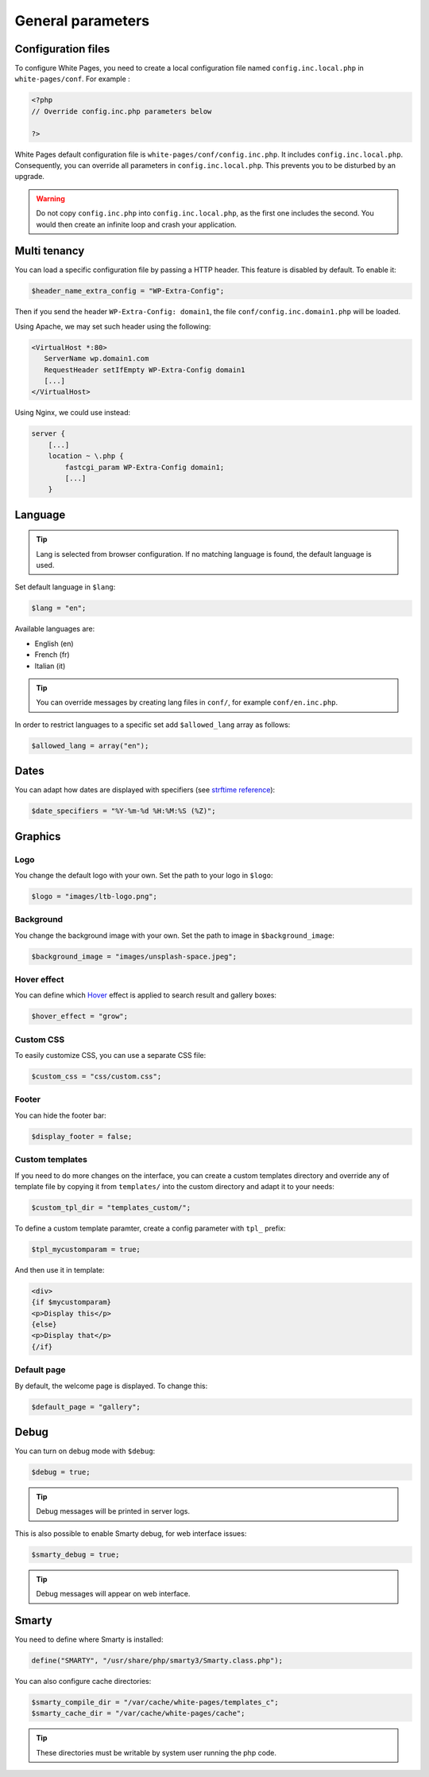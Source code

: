General parameters
==================

Configuration files
-------------------

To configure White Pages, you need to create a local configuration file named ``config.inc.local.php`` in ``white-pages/conf``. For example : 

.. code-block:: php

    <?php
    // Override config.inc.php parameters below

    ?>

White Pages default configuration file is ``white-pages/conf/config.inc.php``. It includes ``config.inc.local.php``. Consequently, you can override all parameters in ``config.inc.local.php``. This prevents you to be disturbed by an upgrade.

.. warning:: 
  Do not copy ``config.inc.php`` into ``config.inc.local.php``, as the first one includes the second.
  You would then create an infinite loop and crash your application.

Multi tenancy
-------------

You can load a specific configuration file by passing a HTTP header.
This feature is disabled by default. To enable it:

.. code-block:: php

   $header_name_extra_config = "WP-Extra-Config";

Then if you send the header ``WP-Extra-Config: domain1``, the file
``conf/config.inc.domain1.php`` will be loaded.

Using Apache, we may set such header using the following:

.. code-block:: apache

    <VirtualHost *:80>
       ServerName wp.domain1.com
       RequestHeader setIfEmpty WP-Extra-Config domain1
       [...]
    </VirtualHost>

Using Nginx, we could use instead:

.. code-block:: nginx

   server {
       [...]
       location ~ \.php {
           fastcgi_param WP-Extra-Config domain1;
           [...]
       }

Language
--------

.. tip:: Lang is selected from browser configuration. If no matching language is found, the default language is used.

Set default language in ``$lang``:

.. code-block:: php

    $lang = "en";

Available languages are:

* English (en)
* French (fr)
* Italian (it)

.. tip:: You can override messages by creating lang files in ``conf/``, for example ``conf/en.inc.php``.

In order to restrict languages to a specific set add ``$allowed_lang`` array as follows:

.. code-block:: php

   $allowed_lang = array("en");

Dates
-----

You can adapt how dates are displayed with specifiers (see `strftime reference`_):

.. _strftime reference: https://www.php.net/strftime

.. code-block:: php

    $date_specifiers = "%Y-%m-%d %H:%M:%S (%Z)";

Graphics
--------

Logo
^^^^

You change the default logo with your own. Set the path to your logo in ``$logo``:

.. code-block:: php

    $logo = "images/ltb-logo.png";

Background
^^^^^^^^^^

You change the background image with your own. Set the path to image in ``$background_image``:

.. code-block:: php

     $background_image = "images/unsplash-space.jpeg";

Hover effect
^^^^^^^^^^^^

You can define which `Hover`_ effect is applied to search result and gallery boxes:

.. _Hover: http://ianlunn.github.io/Hover/

.. code-block:: php

    $hover_effect = "grow";

Custom CSS
^^^^^^^^^^

To easily customize CSS, you can use a separate CSS file:

.. code-block:: php

    $custom_css = "css/custom.css";

Footer 
^^^^^^

You can hide the footer bar:

.. code-block:: php

    $display_footer = false;

Custom templates
^^^^^^^^^^^^^^^^

If you need to do more changes on the interface, you can create a custom templates directory
and override any of template file by copying it from ``templates/`` into the custom directory
and adapt it to your needs:

.. code-block:: php

    $custom_tpl_dir = "templates_custom/";

To define a custom template paramter, create a config parameter with ``tpl_`` prefix:

.. code-block:: php

   $tpl_mycustomparam = true;

And then use it in template:

.. code-block:: html

   <div>
   {if $mycustomparam}
   <p>Display this</p>
   {else}
   <p>Display that</p>
   {/if}

Default page
^^^^^^^^^^^^

By default, the welcome page is displayed. To change this:

.. code-block:: php

    $default_page = "gallery";

Debug
-----

You can turn on debug mode with ``$debug``:

.. code-block:: php

    $debug = true;

.. tip:: Debug messages will be printed in server logs.

This is also possible to enable Smarty debug, for web interface issues:

.. code-block:: php

    $smarty_debug = true;

.. tip:: Debug messages will appear on web interface.

Smarty
------

You need to define where Smarty is installed:

.. code-block:: php

    define("SMARTY", "/usr/share/php/smarty3/Smarty.class.php");

You can also configure cache directories:

.. code-block:: php

    $smarty_compile_dir = "/var/cache/white-pages/templates_c";
    $smarty_cache_dir = "/var/cache/white-pages/cache";

.. tip:: These directories must be writable by system user running the php code.
